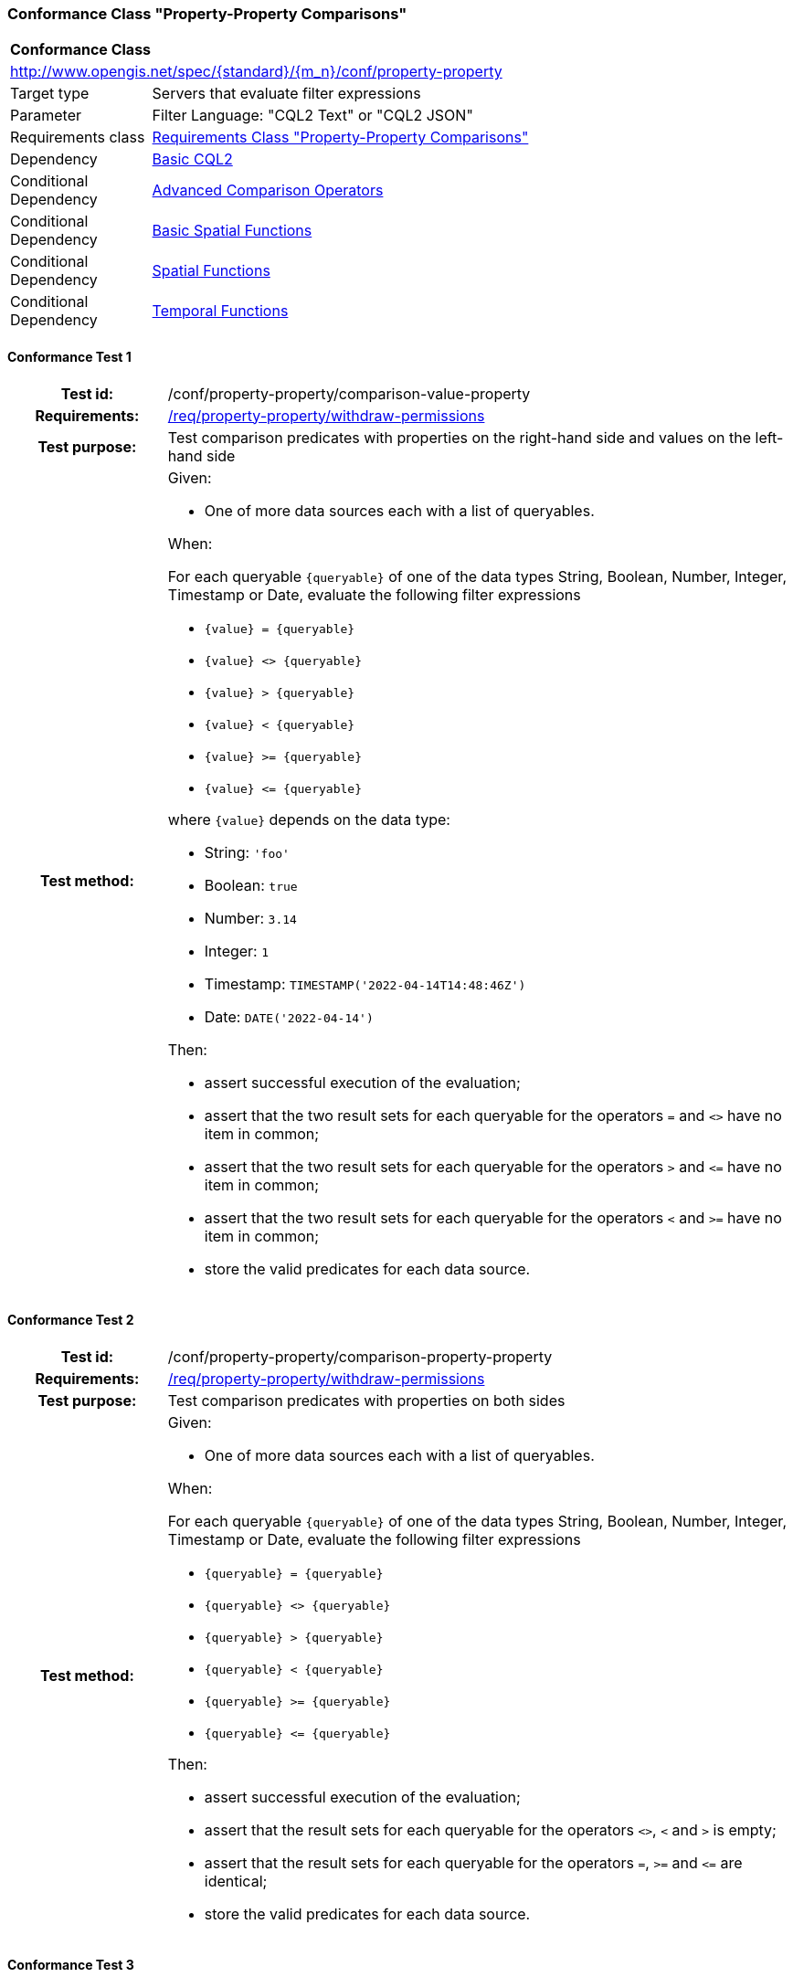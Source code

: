 === Conformance Class "Property-Property Comparisons"

:conf-class: property-property
[[conf_property-property]]
[cols="1,4a",width="90%"]
|===
2+|*Conformance Class*
2+|http://www.opengis.net/spec/{standard}/{m_n}/conf/{conf-class}
|Target type |Servers that evaluate filter expressions
|Parameter |Filter Language: "CQL2 Text" or "CQL2 JSON"
|Requirements class |<<rc_property-property,Requirements Class "Property-Property Comparisons">>
|Dependency |<<conf_basic-cql2,Basic CQL2>>
|Conditional Dependency |<<conf_advanced-comparison-operators,Advanced Comparison Operators>>
|Conditional Dependency |<<conf_basic-spatial-functions,Basic Spatial Functions>>
|Conditional Dependency |<<conf_spatial-functions,Spatial Functions>>
|Conditional Dependency |<<conf_temporal-functions,Temporal Functions>>
|===

:conf-test: comparison-value-property
==== Conformance Test {counter:test-id}
[cols=">20h,<80a",width="100%"]
|===
|Test id: | /conf/{conf-class}/{conf-test}
|Requirements: | <<req_{conf-class}_withdraw-permissions,/req/{conf-class}/withdraw-permissions>>
|Test purpose: | Test comparison predicates with properties on the right-hand side and values on the left-hand side
|Test method: | 
Given:

* One of more data sources each with a list of queryables.

When:

For each queryable `{queryable}` of one of the data types String, Boolean, Number, Integer, Timestamp or Date, evaluate the following filter expressions

* `{value} = {queryable}`
* `{value} <> {queryable}`
* `{value} > {queryable}`
* `{value} < {queryable}`
* `{value} >= {queryable}`
* `{value} \<= {queryable}`

where `{value}` depends on the data type:

* String: `'foo'`
* Boolean: `true`
* Number: `3.14`
* Integer: `1`
* Timestamp: `TIMESTAMP('2022-04-14T14:48:46Z')`
* Date: `DATE('2022-04-14')`

Then:

* assert successful execution of the evaluation;
* assert that the two result sets for each queryable for the operators `=` and `<>` have no item in common;
* assert that the two result sets for each queryable for the operators `>` and `\<=` have no item in common;
* assert that the two result sets for each queryable for the operators `<` and `>=` have no item in common;
* store the valid predicates for each data source.
|===

:conf-test: comparison-property-property
==== Conformance Test {counter:test-id}
[cols=">20h,<80a",width="100%"]
|===
|Test id: | /conf/{conf-class}/{conf-test}
|Requirements: | <<req_{conf-class}_withdraw-permissions,/req/{conf-class}/withdraw-permissions>>
|Test purpose: | Test comparison predicates with properties on both sides
|Test method: | 
Given:

* One of more data sources each with a list of queryables.

When:

For each queryable `{queryable}` of one of the data types String, Boolean, Number, Integer, Timestamp or Date, evaluate the following filter expressions

* `{queryable} = {queryable}`
* `{queryable} <> {queryable}`
* `{queryable} > {queryable}`
* `{queryable} < {queryable}`
* `{queryable} >= {queryable}`
* `{queryable} \<= {queryable}`

Then:

* assert successful execution of the evaluation;
* assert that the result sets for each queryable for the operators `<>`, `<` and `>` is empty;
* assert that the result sets for each queryable for the operators `=`, `>=` and `\<=` are identical;
* store the valid predicates for each data source.
|===


:conf-test: comparison-value-value
==== Conformance Test {counter:test-id}
[cols=">20h,<80a",width="100%"]
|===
|Test id: | /conf/{conf-class}/{conf-test}
|Requirements: | <<req_{conf-class}_withdraw-permissions,/req/{conf-class}/withdraw-permissions>>
|Test purpose: | Test comparison predicates with values on both sides
|Test method: | 
Given:

* n/a

When:

Evaluate the following filter expressions

* `{value} = {value}`
* `{value} <> {value}`
* `{value} > {value}`
* `{value} < {value}`
* `{value} >= {value}`
* `{value} \<= {value}`

for each `{value}` from the following list:

* `'foo'`
* `true`
* `3.14`
* `1`
* `TIMESTAMP('2022-04-14T14:48:46Z')`
* `DATE('2022-04-14')`

Then:

* assert successful execution of the evaluation;
* assert that the result sets for each queryable for the operators `<>`, `<` and `>` is empty;
* assert that the result sets for each queryable for the operators `=`, `>=` and `\<=` are identical;
* store the valid predicates for each data source.
|===

:conf-test: test-data
==== Conformance Test {counter:test-id}
[cols=">20h,<80a",width="100%"]
|===
|Test id: | /conf/{conf-class}/{conf-test}
|Requirements: | all requirements
|Test purpose: | Test predicates against the test dataset
|Test method: | 
Given:

* The implementation under test uses the test dataset.

When:

Evaluate each predicate in <<test-data-predicates-property-property>>, if the conditional dependency is met.

Then:

* assert successful execution of the evaluation;
* assert that the expected result is returned;
* store the valid predicates for each data source.
|===

[[test-data-predicates-property-property]]
.Predicates and expected results
[width="100%",cols="4",options="header"]
|===
|Dependency |Data Source |Predicate |Expected number of items
|n/a |ne_110m_populated_places_simple |`'København'=name` |1
|n/a |ne_110m_populated_places_simple |`'København'\<=name` |137
|n/a |ne_110m_populated_places_simple |`'København'<name` |136
|n/a |ne_110m_populated_places_simple |`'København'>=name` |107
|n/a |ne_110m_populated_places_simple |`'København'>name` |106
|n/a |ne_110m_populated_places_simple |`'København'<>name` |242
|n/a |ne_110m_populated_places_simple |`name=nameascii` |230
|n/a |ne_110m_populated_places_simple |`name>=nameascii` |243
|n/a |ne_110m_populated_places_simple |`name>nameascii` |13
|n/a |ne_110m_populated_places_simple |`name\<=nameascii` |230
|n/a |ne_110m_populated_places_simple |`name<nameascii` |0
|n/a |ne_110m_populated_places_simple |`name<>nameascii` |13
|n/a |ne_110m_populated_places_simple |`1038288=pop_other` |1
|n/a |ne_110m_populated_places_simple |`1038288\<=pop_other` |123
|n/a |ne_110m_populated_places_simple |`1038288<pop_other` |122
|n/a |ne_110m_populated_places_simple |`1038288>=pop_other` |121
|n/a |ne_110m_populated_places_simple |`1038288>pop_other` |120
|n/a |ne_110m_populated_places_simple |`1038288<>pop_other` |242
|n/a |ne_110m_populated_places_simple |`pop_min=pop_max` |27
|n/a |ne_110m_populated_places_simple |`pop_min\<=pop_max` |243
|n/a |ne_110m_populated_places_simple |`pop_min<pop_max` |216
|n/a |ne_110m_populated_places_simple |`pop_min>=pop_max` |27
|n/a |ne_110m_populated_places_simple |`pop_min>pop_max` |0
|n/a |ne_110m_populated_places_simple |`pop_min<>pop_max` |216
|n/a |ne_110m_populated_places_simple |`start=end` |0
|n/a |ne_110m_populated_places_simple |`start\<=end` |3
|n/a |ne_110m_populated_places_simple |`start<end` |3
|n/a |ne_110m_populated_places_simple |`start>=end` |0
|n/a |ne_110m_populated_places_simple |`start>end` |0
|n/a |ne_110m_populated_places_simple |`start<>end` |3
|Advanced Comparison Operators |ne_110m_populated_places_simple |`'København' LIKE 'K_benhavn'` |243
|Advanced Comparison Operators |ne_110m_populated_places_simple |`'København' NOT LIKE 'K_benhavn'` |0
|Advanced Comparison Operators |ne_110m_populated_places_simple |`pop_other between pop_min and pop_max` |94
|Advanced Comparison Operators |ne_110m_populated_places_simple |`pop_other not between pop_min and pop_max` |149
|Basic Spatial Functions |ne_110m_admin_0_countries |`S_INTERSECTS(BBOX(0,40,10,50),geom)` |8
|Basic Spatial Functions |ne_110m_admin_0_countries |`S_INTERSECTS(BBOX(150,-90,-150,90),geom)` |10
|Basic Spatial Functions |ne_110m_admin_0_countries |`S_INTERSECTS(POINT(7.02 49.92),geom)` |1
|Basic Spatial Functions |ne_110m_populated_places_simple |`S_INTERSECTS(BBOX(0,40,10,50),geom)` |7
|Basic Spatial Functions |ne_110m_rivers_lake_centerlines |`S_INTERSECTS(BBOX(-180,-90,0,90),geom)` |4
|Spatial Functions |ne_110m_admin_0_countries |`S_INTERSECTS(POLYGON\((0 40,10 40,10 50,0 50,0 40)),geom)` |8
|Spatial Functions |ne_110m_admin_0_countries |`S_INTERSECTS(LINESTRING(0 40,10 50),geom)` |4
|Spatial Functions |ne_110m_populated_places_simple |`S_INTERSECTS(POLYGON\((0 40,10 40,10 50,0 50,0 40)),geom)` |7
|Spatial Functions |ne_110m_rivers_lake_centerlines |`S_INTERSECTS(LINESTRING(-60 -90,-60 90),geom)` |2
|Spatial Functions |ne_110m_admin_0_countries |`S_DISJOINT(BBOX(0,40,10,50),geom)` |169
|Spatial Functions |ne_110m_admin_0_countries |`S_DISJOINT(POLYGON\((0 40,10 40,10 50,0 50,0 40)),geom)` |169
|Spatial Functions |ne_110m_admin_0_countries |`S_DISJOINT(LINESTRING(0 40,10 50),geom)` |173
|Spatial Functions |ne_110m_admin_0_countries |`S_DISJOINT(POINT(7.02 49.92),geom)` |176
|Spatial Functions |ne_110m_populated_places_simple |`S_DISJOINT(BBOX(0,40,10,50),geom)` |236
|Spatial Functions |ne_110m_populated_places_simple |`S_DISJOINT(POLYGON\((0 40,10 40,10 50,0 50,0 40)),geom)` |236
|Spatial Functions |ne_110m_rivers_lake_centerlines |`S_DISJOINT(BBOX(-180,-90,0,90),geom)` |9
|Spatial Functions |ne_110m_rivers_lake_centerlines |`S_DISJOINT(LINESTRING(-60 -90,-60 90),geom)` |11
|Spatial Functions |ne_110m_populated_places_simple |`S_EQUALS(POINT(6.1300028 49.6116604),geom)` |1
|Spatial Functions |ne_110m_admin_0_countries |`S_TOUCHES(POLYGON\((6.043073357781111 50.128051662794235,6.242751092156993 49.90222565367873,6.186320428094177 49.463802802114515,5.897759230176348 49.44266714130711,5.674051954784829 49.529483547557504,5.782417433300907 50.09032786722122,6.043073357781111 50.128051662794235)),geom)` |3
|Spatial Functions |ne_110m_admin_0_countries |`S_TOUCHES(POINT(6.043073357781111 50.128051662794235),geom)` |3
|Spatial Functions |ne_110m_admin_0_countries |`S_TOUCHES(POINT(6.242751092156993 49.90222565367873),geom)` |2
|Spatial Functions |ne_110m_admin_0_countries |`S_TOUCHES(LINESTRING(6.043073357781111 50.128051662794235,6.242751092156993 49.90222565367873),geom)` |3
|Spatial Functions |ne_110m_rivers_lake_centerlines |`S_CROSSES(BBOX(0,40,10,50),geom)` |1
|Spatial Functions |ne_110m_rivers_lake_centerlines |`S_CROSSES(LINESTRING(-60 -90,-60 90),geom)` |2
|Spatial Functions |ne_110m_admin_0_countries |`S_WITHIN(BBOX(-180,-90,0,90),geom)` |44
|Spatial Functions |ne_110m_populated_places_simple |`S_WITHIN(BBOX(-180,-90,0,90),geom)` |74
|Spatial Functions |ne_110m_rivers_lake_centerlines |`S_WITHIN(BBOX(-180,-90,0,90),geom)` |4
|Spatial Functions |ne_110m_admin_0_countries |`S_CONTAINS(BBOX(7,50,8,51),geom)` |1
|Spatial Functions |ne_110m_admin_0_countries |`S_CONTAINS(LINESTRING(7 50,8 51),geom)` |1
|Spatial Functions |ne_110m_admin_0_countries |`S_CONTAINS(POINT(7.02 49.92),geom)` |1
|Spatial Functions |ne_110m_admin_0_countries |`S_OVERLAPS(BBOX(-180,-90,0,90),geom)` |11
|Temporal Functions |ne_110m_populated_places_simple |`t_after(date('2022-04-16'),"date")` |1
|Temporal Functions |ne_110m_populated_places_simple |`t_before(date('2022-04-16'),"date")` |1
|Temporal Functions |ne_110m_populated_places_simple |`t_disjoint(date('2022-04-16'),"date")` |2
|Temporal Functions |ne_110m_populated_places_simple |`t_equals(date('2022-04-16'),"date")` |1
|Temporal Functions |ne_110m_populated_places_simple |`t_intersects(date('2022-04-16'),"date")` |1
|Temporal Functions |ne_110m_populated_places_simple |`t_after(interval('2022-01-01','2022-12-31'),"date")` |1
|Temporal Functions |ne_110m_populated_places_simple |`t_before(interval('2022-01-01','2022-12-31'),"date")` |1
|Temporal Functions |ne_110m_populated_places_simple |`t_disjoint(interval('2022-01-01','2022-12-31'),"date")` |2
|Temporal Functions |ne_110m_populated_places_simple |`t_equals(interval('2022-01-01','2022-12-31'),"date")` |0
|Temporal Functions |ne_110m_populated_places_simple |`t_equals(interval('2022-04-16','2022-04-16'),"date")` |1
|Temporal Functions |ne_110m_populated_places_simple |`t_intersects(interval('2022-01-01','2022-12-31'),"date")` |1
|Temporal Functions |ne_110m_populated_places_simple |`t_after(timestamp('2022-04-16T10:13:19Z'),start)` |1
|Temporal Functions |ne_110m_populated_places_simple |`t_before(timestamp('2022-04-16T10:13:19Z'),start)` |1
|Temporal Functions |ne_110m_populated_places_simple |`t_disjoint(timestamp('2022-04-16T10:13:19Z'),start)` |2
|Temporal Functions |ne_110m_populated_places_simple |`t_equals(timestamp('2022-04-16T10:13:19Z'),start)` |1
|Temporal Functions |ne_110m_populated_places_simple |`t_intersects(timestamp('2022-04-16T10:13:19Z'),start)` |1
|Temporal Functions |ne_110m_populated_places_simple |`t_after(interval('2022-01-01T00:00:00Z','2022-12-31T23:59:59Z'),start)` |1
|Temporal Functions |ne_110m_populated_places_simple |`t_before(interval('2022-01-01T00:00:00Z','2022-12-31T23:59:59Z'),start)` |0
|Temporal Functions |ne_110m_populated_places_simple |`t_disjoint(interval('2022-01-01T00:00:00Z','2022-12-31T23:59:59Z'),start)` |1
|Temporal Functions |ne_110m_populated_places_simple |`t_equals(interval('2022-01-01T00:00:00Z','2022-12-31T23:59:59Z'),start)` |0
|Temporal Functions |ne_110m_populated_places_simple |`t_intersects(interval('2022-01-01T00:00:00Z','2022-12-31T23:59:59Z'),start)` |2
|Temporal Functions |ne_110m_populated_places_simple |`t_after(interval('2023-01-01T00:00:00Z','..'),interval(start,end))` |2
|Temporal Functions |ne_110m_populated_places_simple |`t_before(interval('..','2022-04-16T10:13:19Z'),interval(start,end))` |1
|Temporal Functions |ne_110m_populated_places_simple |`t_disjoint(interval('2022-04-16T10:13:19Z','2022-04-16T10:15:09Z'),interval(start,end))` |1
|Temporal Functions |ne_110m_populated_places_simple |`t_equals(interval('2021-04-16T10:15:59Z','2022-04-16T10:16:06Z'),interval(start,end))` |1
|Temporal Functions |ne_110m_populated_places_simple |`t_intersects(interval('2022-04-16T10:13:19Z','2022-04-16T10:15:09Z'),interval(start,end))` |2
|Temporal Functions |ne_110m_populated_places_simple |`T_CONTAINS(interval('2021-04-16T10:13:19Z','2023-04-16T10:15:10Z'),interval(start,end))` |2
|Temporal Functions |ne_110m_populated_places_simple |`T_DURING(interval('2022-07-01T00:00:00Z','2022-12-31T23:59:59Z'),interval(start,end))` |1
|Temporal Functions |ne_110m_populated_places_simple |`T_FINISHES(interval('2022-04-16T10:13:19Z','2022-04-16T10:16:06Z'),interval(start,end))` |1
|Temporal Functions |ne_110m_populated_places_simple |`T_FINISHEDBY(interval('2022-04-16T10:13:19Z','2022-04-16T10:16:06Z'),interval(start,end))` |0
|Temporal Functions |ne_110m_populated_places_simple |`T_MEETS(interval('2022-04-16T10:13:19Z','2022-04-16T10:15:10Z'),interval(start,end))` |1
|Temporal Functions |ne_110m_populated_places_simple |`T_METBY(interval('2022-04-16T10:13:19Z','2022-04-16T10:15:10Z'),interval(start,end))` |0
|Temporal Functions |ne_110m_populated_places_simple |`T_OVERLAPPEDBY(interval('2020-04-16T10:13:19Z','2022-04-16T10:15:10Z'),interval(start,end))` |0
|Temporal Functions |ne_110m_populated_places_simple |`T_OVERLAPS(interval('2022-04-16T10:13:19Z','2023-04-16T10:15:10Z'),interval(start,end))` |0
|Temporal Functions |ne_110m_populated_places_simple |`T_STARTEDBY(interval('2022-04-16T10:13:19Z','2022-04-16T10:15:10Z'),interval(start,end))` |0
|Temporal Functions |ne_110m_populated_places_simple |`T_STARTS(interval('2022-04-16T10:13:19Z','2022-04-16T10:15:10Z'),interval(start,end))` |1
|===


:conf-test: logical
==== Conformance Test {counter:test-id}
[cols=">20h,<80a",width="100%"]
|===
|Test id: | /conf/{conf-class}/{conf-test}
|Requirements: | n/a
|Test purpose: | Test filter expressions with AND, OR and NOT including sub-expressions
|Test method: | 
Given:

* The stored predicates for each data source, including from the dependencies.

When:

For each data source, select at least 10 random combinations of four predicates (`{p1}` to `{p4}`) from the stored predicates and evaluate the filter expression `\((NOT {p1} AND {p2}) OR ({p3} and NOT {p4}) or not ({p1} AND {p4}))`.

Then:

* assert successful execution of the evaluation.
|===
